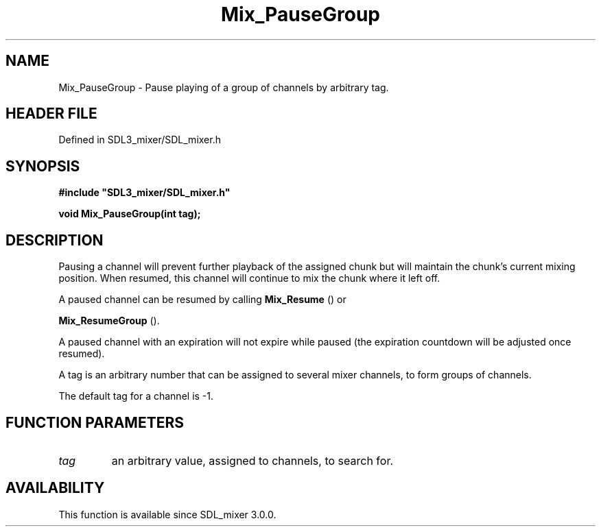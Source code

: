 .\" This manpage content is licensed under Creative Commons
.\"  Attribution 4.0 International (CC BY 4.0)
.\"   https://creativecommons.org/licenses/by/4.0/
.\" This manpage was generated from SDL_mixer's wiki page for Mix_PauseGroup:
.\"   https://wiki.libsdl.org/SDL_mixer/Mix_PauseGroup
.\" Generated with SDL/build-scripts/wikiheaders.pl
.\"  revision 72a7333
.\" Please report issues in this manpage's content at:
.\"   https://github.com/libsdl-org/sdlwiki/issues/new
.\" Please report issues in the generation of this manpage from the wiki at:
.\"   https://github.com/libsdl-org/SDL/issues/new?title=Misgenerated%20manpage%20for%20Mix_PauseGroup
.\" SDL_mixer can be found at https://libsdl.org/projects/SDL_mixer
.de URL
\$2 \(laURL: \$1 \(ra\$3
..
.if \n[.g] .mso www.tmac
.TH Mix_PauseGroup 3 "SDL_mixer 3.0.0" "SDL_mixer" "SDL_mixer3 FUNCTIONS"
.SH NAME
Mix_PauseGroup \- Pause playing of a group of channels by arbitrary tag\[char46]
.SH HEADER FILE
Defined in SDL3_mixer/SDL_mixer\[char46]h

.SH SYNOPSIS
.nf
.B #include \(dqSDL3_mixer/SDL_mixer.h\(dq
.PP
.BI "void Mix_PauseGroup(int tag);
.fi
.SH DESCRIPTION
Pausing a channel will prevent further playback of the assigned chunk but
will maintain the chunk's current mixing position\[char46] When resumed, this
channel will continue to mix the chunk where it left off\[char46]

A paused channel can be resumed by calling 
.BR Mix_Resume
() or

.BR Mix_ResumeGroup
()\[char46]

A paused channel with an expiration will not expire while paused (the
expiration countdown will be adjusted once resumed)\[char46]

A tag is an arbitrary number that can be assigned to several mixer
channels, to form groups of channels\[char46]

The default tag for a channel is -1\[char46]

.SH FUNCTION PARAMETERS
.TP
.I tag
an arbitrary value, assigned to channels, to search for\[char46]
.SH AVAILABILITY
This function is available since SDL_mixer 3\[char46]0\[char46]0\[char46]

